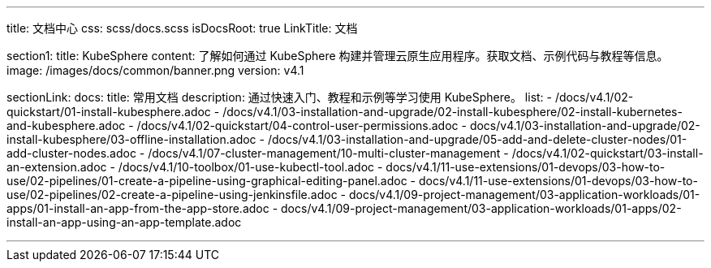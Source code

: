 ---
title: 文档中心
css: scss/docs.scss
isDocsRoot: true
LinkTitle: 文档

section1:
  title: KubeSphere
  content: 了解如何通过 KubeSphere 构建并管理云原生应用程序。获取文档、示例代码与教程等信息。
  image: /images/docs/common/banner.png
  version: v4.1

sectionLink:
  docs:
    title: 常用文档
    description: 通过快速入门、教程和示例等学习使用 KubeSphere。
    list:
      - /docs/v4.1/02-quickstart/01-install-kubesphere.adoc
      - /docs/v4.1/03-installation-and-upgrade/02-install-kubesphere/02-install-kubernetes-and-kubesphere.adoc
      - /docs/v4.1/02-quickstart/04-control-user-permissions.adoc
      - docs/v4.1/03-installation-and-upgrade/02-install-kubesphere/03-offline-installation.adoc
      - /docs/v4.1/03-installation-and-upgrade/05-add-and-delete-cluster-nodes/01-add-cluster-nodes.adoc
      - /docs/v4.1/07-cluster-management/10-multi-cluster-management
      - /docs/v4.1/02-quickstart/03-install-an-extension.adoc
      - /docs/v4.1/10-toolbox/01-use-kubectl-tool.adoc
      - docs/v4.1/11-use-extensions/01-devops/03-how-to-use/02-pipelines/01-create-a-pipeline-using-graphical-editing-panel.adoc
      - docs/v4.1/11-use-extensions/01-devops/03-how-to-use/02-pipelines/02-create-a-pipeline-using-jenkinsfile.adoc
      - docs/v4.1/09-project-management/03-application-workloads/01-apps/01-install-an-app-from-the-app-store.adoc
      - docs/v4.1/09-project-management/03-application-workloads/01-apps/02-install-an-app-using-an-app-template.adoc

---
